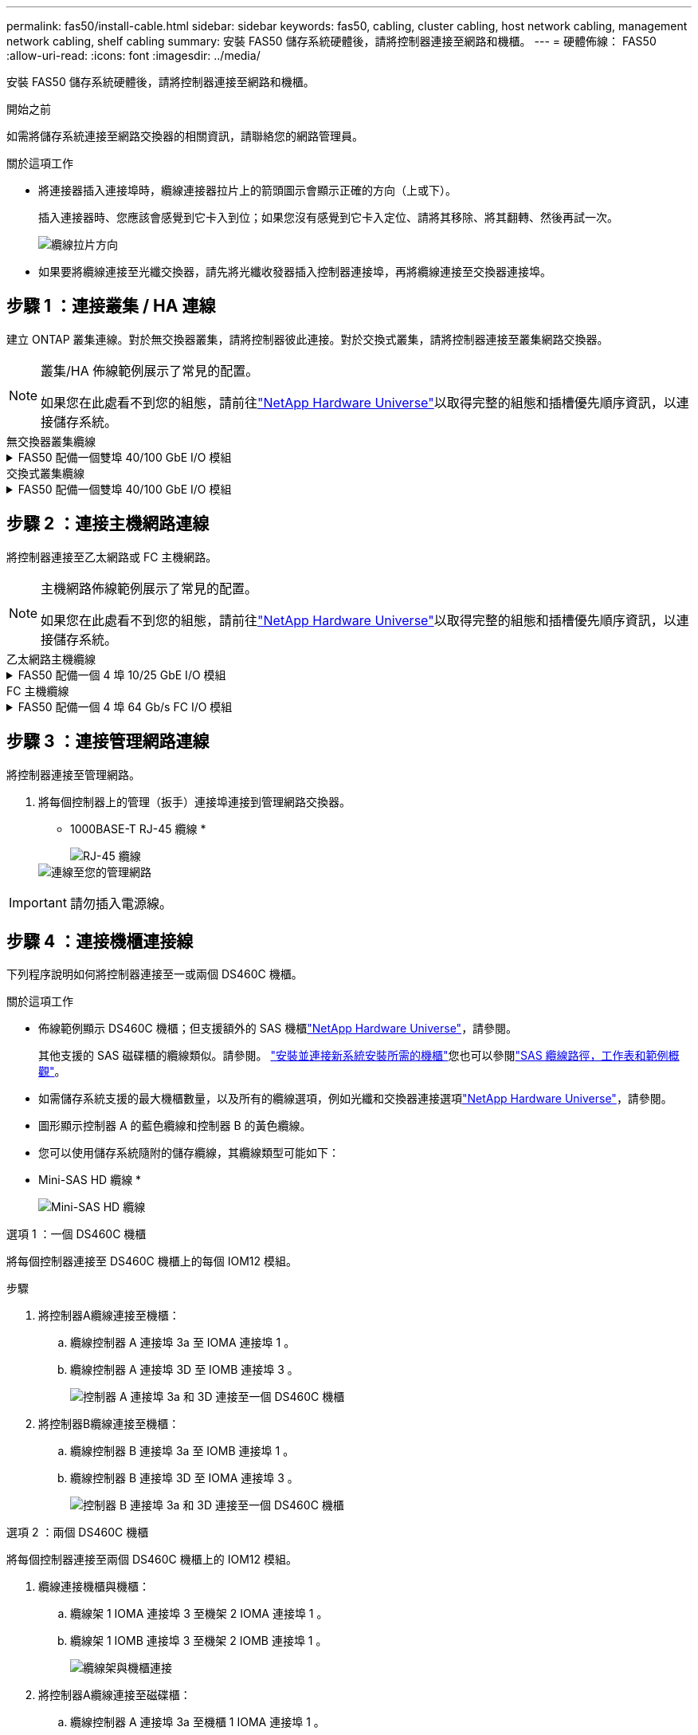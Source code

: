 ---
permalink: fas50/install-cable.html 
sidebar: sidebar 
keywords: fas50, cabling, cluster cabling, host network cabling, management network cabling, shelf cabling 
summary: 安裝 FAS50 儲存系統硬體後，請將控制器連接至網路和機櫃。 
---
= 硬體佈線： FAS50
:allow-uri-read: 
:icons: font
:imagesdir: ../media/


[role="lead"]
安裝 FAS50 儲存系統硬體後，請將控制器連接至網路和機櫃。

.開始之前
如需將儲存系統連接至網路交換器的相關資訊，請聯絡您的網路管理員。

.關於這項工作
* 將連接器插入連接埠時，纜線連接器拉片上的箭頭圖示會顯示正確的方向（上或下）。
+
插入連接器時、您應該會感覺到它卡入到位；如果您沒有感覺到它卡入定位、請將其移除、將其翻轉、然後再試一次。

+
image:../media/drw_cable_pull_tab_direction_ieops-1699.svg["纜線拉片方向"]

* 如果要將纜線連接至光纖交換器，請先將光纖收發器插入控制器連接埠，再將纜線連接至交換器連接埠。




== 步驟 1 ：連接叢集 / HA 連線

建立 ONTAP 叢集連線。對於無交換器叢集，請將控制器彼此連接。對於交換式叢集，請將控制器連接至叢集網路交換器。

[NOTE]
====
叢集/HA 佈線範例展示了常見的配置。

如果您在此處看不到您的組態，請前往link:https://hwu.netapp.com["NetApp Hardware Universe"^]以取得完整的組態和插槽優先順序資訊，以連接儲存系統。

====
[role="tabbed-block"]
====
.無交換器叢集纜線
--
.FAS50 配備一個雙埠 40/100 GbE I/O 模組
[%collapsible]
=====
.步驟
. 連接叢集 / HA 互連連線：
+

NOTE: 叢集互連流量和 HA 流量共用相同的實體連接埠（位於插槽 4 的 I/O 模組上）。連接埠為 40/100 GbE 。

+
.. 纜線控制器 A 連接埠 E4A 至控制器 B 連接埠 E4A 。
.. 纜線控制器 A 連接埠 e4b 至控制器 B 連接埠 e4b 。
+
*100 GbE 叢集 / HA 互連纜線 *

+
image::../media/oie_cable100_gbe_qsfp28.png[叢集 HA 100 GbE 纜線]

+
image::../media/drw_isi_fas50_switchless_2p_100gbe_cabling_ieops-1937.svg[使用一個 100GbE IO 模組的無交換器叢集佈線圖]





=====
--
.交換式叢集纜線
--
.FAS50 配備一個雙埠 40/100 GbE I/O 模組
[%collapsible]
=====
. 將控制器連接至叢集網路交換器：
+

NOTE: 叢集互連流量和 HA 流量共用相同的實體連接埠（位於插槽 4 的 I/O 模組上）。連接埠為 40/100 GbE 。

+
.. 纜線控制器 A 連接埠 E4A 至叢集網路交換器 A
.. 纜線控制器 A 連接埠 e4b 至叢集網路交換器 B
.. 纜線控制器 B 連接埠 E4A 至叢集網路交換器 A
.. 纜線控制器 B 連接埠 e4b 至叢集網路交換器 B
+
*40/100 GbE 叢集 / HA 互連纜線 *

+
image::../media/oie_cable100_gbe_qsfp28.png[叢集 HA 40/100 GbE 纜線]

+
image:../media/drw_isi_fas50_2p_100gbe_switched_cluster_cabling_ieops-1936.svg["使用一個 100GbE IO 模組的 fas50 交換式叢集佈線圖"]





=====
--
====


== 步驟 2 ：連接主機網路連線

將控制器連接至乙太網路或 FC 主機網路。

[NOTE]
====
主機網路佈線範例展示了常見的配置。

如果您在此處看不到您的組態，請前往link:https://hwu.netapp.com["NetApp Hardware Universe"^]以取得完整的組態和插槽優先順序資訊，以連接儲存系統。

====
[role="tabbed-block"]
====
.乙太網路主機纜線
--
.FAS50 配備一個 4 埠 10/25 GbE I/O 模組
[%collapsible]
=====
.步驟
. 在每個控制器上，將連接埠 E2A ， e2b ， e2c 和 e2d 連接至乙太網路主機網路交換器。
+
*10/25 GbE 纜線 *

+
image:../media/oie_cable_sfp_gbe_copper.png["GbE SFP 銅線連接器，寬度 = 100px"]

+
image::../media/drw_isi_fas50_4p_25gbe_optional_cabling_ieops-1934.svg[纜線 fas50 至 10/25GbE 乙太網路主機網路交換器]



=====
--
.FC 主機纜線
--
.FAS50 配備一個 4 埠 64 Gb/s FC I/O 模組
[%collapsible]
=====
.步驟
. 在每個控制器上，將連接埠 1a ， 1b ， 1c 和 1D 連接至 FC 主機網路交換器。
+
* 64 Gb/s FC 纜線 *

+
image:../media/oie_cable_sfp_gbe_copper.png["64 GB 光纖通道纜線，寬度 = 100px"]

+
image::../media/drw_isi_fas50_4p_64gb_fc_optional_cabling_ieops-1935.svg[連接至 64GB 光纖信道主機網路交換器的纜線]



=====
--
====


== 步驟 3 ：連接管理網路連線

將控制器連接至管理網路。

. 將每個控制器上的管理（扳手）連接埠連接到管理網路交換器。
+
* 1000BASE-T RJ-45 纜線 *

+
image::../media/oie_cable_rj45.png[RJ-45 纜線]

+
image::../media/drw_isi_fas50_wrench_cabling_ieops-1938.svg[連線至您的管理網路]




IMPORTANT: 請勿插入電源線。



== 步驟 4 ：連接機櫃連接線

下列程序說明如何將控制器連接至一或兩個 DS460C 機櫃。

.關於這項工作
* 佈線範例顯示 DS460C 機櫃；但支援額外的 SAS 機櫃link:https://hwu.netapp.com["NetApp Hardware Universe"^]，請參閱。
+
其他支援的 SAS 磁碟櫃的纜線類似。請參閱。 link:../sas3/install-new-system.html["安裝並連接新系統安裝所需的機櫃"^]您也可以參閱link:../sas3/overview-cabling-rules-examples.html["SAS 纜線路徑，工作表和範例概觀"^]。

* 如需儲存系統支援的最大機櫃數量，以及所有的纜線選項，例如光纖和交換器連接選項link:https://hwu.netapp.com["NetApp Hardware Universe"^]，請參閱。
* 圖形顯示控制器 A 的藍色纜線和控制器 B 的黃色纜線。
* 您可以使用儲存系統隨附的儲存纜線，其纜線類型可能如下：
+
* Mini-SAS HD 纜線 *

+
image::../media/oie_cable_mini_sas_hd_to_mini_sas_hd.svg[Mini-SAS HD 纜線]



[role="tabbed-block"]
====
.選項 1 ：一個 DS460C 機櫃
--
將每個控制器連接至 DS460C 機櫃上的每個 IOM12 模組。

.步驟
. 將控制器A纜線連接至機櫃：
+
.. 纜線控制器 A 連接埠 3a 至 IOMA 連接埠 1 。
.. 纜線控制器 A 連接埠 3D 至 IOMB 連接埠 3 。
+
image:../media/drw_isi_fas50_1_ds460c_controller_a_cabling_ieops-2167.svg["控制器 A 連接埠 3a 和 3D 連接至一個 DS460C 機櫃"]



. 將控制器B纜線連接至機櫃：
+
.. 纜線控制器 B 連接埠 3a 至 IOMB 連接埠 1 。
.. 纜線控制器 B 連接埠 3D 至 IOMA 連接埠 3 。
+
image:../media/drw_isi_fas50_1_ds460c_controller_b_cabling_ieops-2169.svg["控制器 B 連接埠 3a 和 3D 連接至一個 DS460C 機櫃"]





--
.選項 2 ：兩個 DS460C 機櫃
--
將每個控制器連接至兩個 DS460C 機櫃上的 IOM12 模組。

. 纜線連接機櫃與機櫃：
+
.. 纜線架 1 IOMA 連接埠 3 至機架 2 IOMA 連接埠 1 。
.. 纜線架 1 IOMB 連接埠 3 至機架 2 IOMB 連接埠 1 。
+
image:../media/drw_isi_fas50_2_ds460c_shelf_to_shelf_ieops-2172.svg["纜線架與機櫃連接"]



. 將控制器A纜線連接至磁碟櫃：
+
.. 纜線控制器 A 連接埠 3a 至機櫃 1 IOMA 連接埠 1 。
.. 纜線控制器 A 連接埠 3D 至機櫃 2 IOMB 連接埠 3 。
+
image:../media/drw_isi_fas50_2_ds460c_controller_a_cabling_ieops-2170.svg["控制器 A 連接埠 3a 和 3D 連線至兩個 DS460C 機櫃"]



. 將控制器B纜線連接至磁碟櫃：
+
.. 纜線控制器 B 連接埠 3a 至機櫃 1 IOMB 連接埠 1 。
.. 纜線控制器 B 連接埠 3D 至機櫃 2 IOMA 連接埠 3 。
+
image:../media/drw_isi_fas50_2_ds460c_controller_b_cabling_ieops-2171.svg["控制器 B 連接埠 3a 和 3D 連線至兩個 DS460C 機櫃"]





--
====
.接下來呢？
為儲存系統連接硬體之後，您link:install-power-hardware.html["開啟儲存系統電源"]就可以了。
